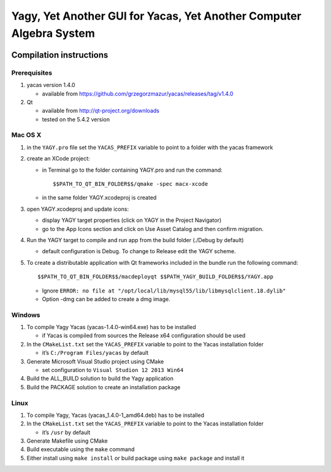 ====================================================================
Yagy, Yet Another GUI for Yacas, Yet Another Computer Algebra System
====================================================================

.. image:: https://travis-ci.org/grzegorzmazur/yagy.svg?branch=master
    :target: https://travis-ci.org/grzegorzmazur/yagy

Compilation instructions
========================

Prerequisites
_____________

1. yacas version 1.4.0

   - available from https://github.com/grzegorzmazur/yacas/releases/tag/v1.4.0

2. Qt 

   - available from http://qt-project.org/downloads
   - tested on the 5.4.2 version


Mac OS X
________

1. in the ``YAGY.pro`` file set the ``YACAS_PREFIX`` variable to point to a folder with the yacas framework
2. create an XCode project:
   
   - in Terminal go to the folder containing YAGY.pro and run the command::
       
     $$PATH_TO_QT_BIN_FOLDER$$/qmake -spec macx-xcode
          
   - in the same folder YAGY.xcodeproj is created
   
3. open YAGY.xcodeproj and update icons:
    
   - display YAGY target properties (click on YAGY in the Project Navigator)
   - go to the App Icons section and click on Use Asset Catalog and then confirm migration.

4. Run the YAGY target to compile and run app from the build folder (./Debug by default)

   - default configuration is Debug. To change to Release edit the YAGY scheme.

5. To create a distributable application with Qt frameworks included in the bundle run the following command::
    
     $$PATH_TO_QT_BIN_FOLDER$$/macdeployqt $$PATH_YAGY_BUILD_FOLDER$$/YAGY.app 

   - Ignore ``ERROR: no file at "/opt/local/lib/mysql55/lib/libmysqlclient.18.dylib"``
   - Option -dmg can be added to create a dmg image.
 

Windows
_______

1. To compile Yagy Yacas (yacas-1.4.0-win64.exe) has to be installed

   - if Yacas is compiled from sources the Release x64 configuration should be used

2. In the ``CMakeList.txt`` set the ``YACAS_PREFIX`` variable to point to the Yacas installation folder

   - it’s ``C:/Program Files/yacas`` by default

3. Generate Microsoft Visual Studio project using CMake

   - set configuration to ``Visual Studion 12 2013 Win64``

4. Build the ALL_BUILD solution to build the Yagy application
5. Build the PACKAGE solution to create an installation package


Linux
_____

1. To compile Yagy, Yacas (yacas_1.4.0-1_amd64.deb) has to be installed
2. In the ``CMakeList.txt`` set the ``YACAS_PREFIX`` variable to point to the Yacas installation folder

   - it’s ``/usr`` by default

3. Generate Makefile using CMake
4. Build executable using the ``make`` command
5. Either install using ``make install`` or build package using ``make package`` and install it

